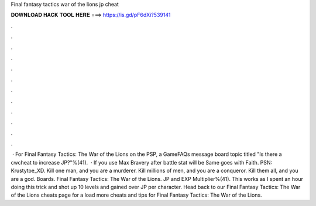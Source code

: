 Final fantasy tactics war of the lions jp cheat

𝐃𝐎𝐖𝐍𝐋𝐎𝐀𝐃 𝐇𝐀𝐂𝐊 𝐓𝐎𝐎𝐋 𝐇𝐄𝐑𝐄 ===> https://is.gd/pF6dXi?539141

.

.

.

.

.

.

.

.

.

.

.

.

 · For Final Fantasy Tactics: The War of the Lions on the PSP, a GameFAQs message board topic titled "Is there a cwcheat to increase JP?"%(41).  · If you use Max Bravery after battle stat will be Same goes with Faith. PSN: Krustytoe_XD. Kill one man, and you are a murderer. Kill millions of men, and you are a conqueror. Kill them all, and you are a god. Boards. Final Fantasy Tactics: The War of the Lions. JP and EXP Multiplier%(41). This works as I spent an hour doing this trick and shot up 10 levels and gained over JP per character. Head back to our Final Fantasy Tactics: The War of the Lions cheats page for a load more cheats and tips for Final Fantasy Tactics: The War of the Lions.